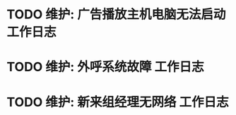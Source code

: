 * TODO 维护: 广告播放主机电脑无法启动 :工作日志:
:PROPERTIES:
:organization: 移动淮安区
:department: 综合部
:user: 白杨
:END:
* TODO 维护: 外呼系统故障 :工作日志:
:PROPERTIES:
:organization: 移动市公司
:department: 市场部
:user: 李晶
:END:
* TODO 维护: 新来组经理无网络 :工作日志:
:PROPERTIES:
:organization: 移动
:department: 
:user: 
:END: